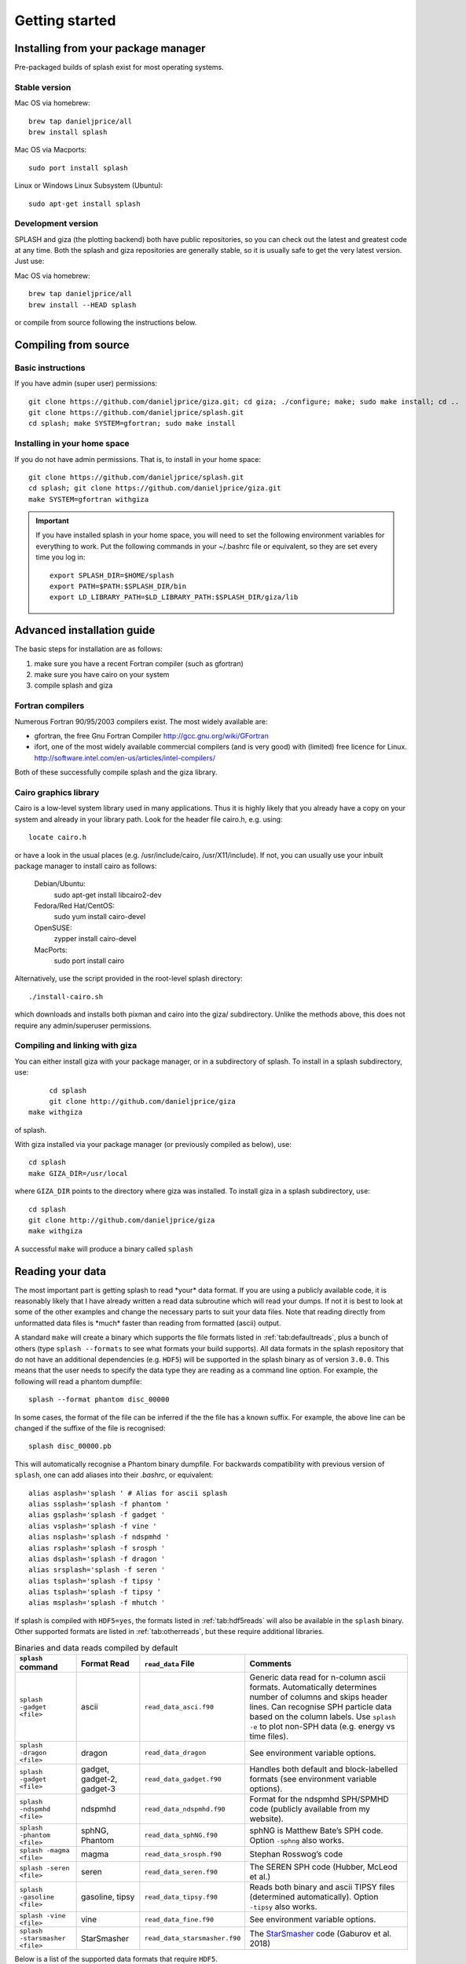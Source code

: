 
Getting started
===============

.. _install:

Installing from your package manager
-------------------------------------
Pre-packaged builds of splash exist for most operating systems.

Stable version
~~~~~~~~~~~~~~
Mac OS via homebrew::

  brew tap danieljprice/all
  brew install splash

Mac OS via Macports::

  sudo port install splash

Linux or Windows Linux Subsystem (Ubuntu)::

  sudo apt-get install splash

Development version
~~~~~~~~~~~~~~~~~~~

SPLASH and giza (the plotting backend) both have public repositories, so you can check out the latest and greatest code at any time. Both the splash and giza repositories are generally stable, so it is usually safe to get the very latest version. Just use:

Mac OS via homebrew::

  brew tap danieljprice/all
  brew install --HEAD splash

or compile from source following the instructions below.

Compiling from source
---------------------

Basic instructions
~~~~~~~~~~~~~~~~~~
If you have admin (super user) permissions::

   git clone https://github.com/danieljprice/giza.git; cd giza; ./configure; make; sudo make install; cd ..
   git clone https://github.com/danieljprice/splash.git
   cd splash; make SYSTEM=gfortran; sudo make install

.. _installhome:

Installing in your home space
~~~~~~~~~~~~~~~~~~~~~~~~~~~~~
If you do not have admin permissions. That is, to install in your home space::

   git clone https://github.com/danieljprice/splash.git
   cd splash; git clone https://github.com/danieljprice/giza.git
   make SYSTEM=gfortran withgiza

.. important::
   If you have installed splash in your home space, you will need to set the following environment variables for everything to work. Put the following commands in your ~/.bashrc file or equivalent, so they are set every time you log in::

      export SPLASH_DIR=$HOME/splash
      export PATH=$PATH:$SPLASH_DIR/bin
      export LD_LIBRARY_PATH=$LD_LIBRARY_PATH:$SPLASH_DIR/giza/lib

Advanced installation guide
---------------------------

The basic steps for installation are as follows:

#. make sure you have a recent Fortran compiler (such as gfortran)

#. make sure you have cairo on your system

#. compile splash and giza

Fortran compilers
~~~~~~~~~~~~~~~~~~~

Numerous Fortran 90/95/2003 compilers exist. The most widely
available are:

-  gfortran, the free Gnu Fortran Compiler
   http://gcc.gnu.org/wiki/GFortran

-  ifort, one of the most widely available commercial compilers (and is
   very good) with (limited) free licence for Linux.
   http://software.intel.com/en-us/articles/intel-compilers/

Both of these successfully compile splash and the giza library.

Cairo graphics library
~~~~~~~~~~~~~~~~~~~~~~~
Cairo is a low-level system library used in many applications. Thus it is highly
likely that you already have a copy on your system and already in your library path.
Look for the header file cairo.h, e.g. using::

   locate cairo.h

or have a look in the usual places (e.g. /usr/include/cairo, /usr/X11/include). If not,
you can usually use your inbuilt package manager to install cairo as follows:

   Debian/Ubuntu:
      sudo apt-get install libcairo2-dev
   Fedora/Red Hat/CentOS:
      sudo yum install cairo-devel
   OpenSUSE:
      zypper install cairo-devel
   MacPorts:
      sudo port install cairo

Alternatively, use the script provided in the root-level splash directory::

   ./install-cairo.sh

which downloads and installs both pixman and cairo into the giza/ subdirectory.
Unlike the methods above, this does not require any admin/superuser permissions.

Compiling and linking with giza
~~~~~~~~~~~~~~~~~~~~~~~~~~~~~~~~~

You can either install giza with your package manager, or in a subdirectory
of splash. To install in a splash subdirectory, use::

	cd splash
	git clone http://github.com/danieljprice/giza
   make withgiza

of splash.

With giza installed via your package manager (or previously compiled as below), use::

   cd splash
   make GIZA_DIR=/usr/local

where ``GIZA_DIR`` points to the directory where giza was installed.
To install giza in a splash subdirectory, use::

   cd splash
   git clone http://github.com/danieljprice/giza
   make withgiza

A successful ``make`` will produce a binary called ``splash``

Reading your data
-----------------

The most important part is getting splash to read \*your\* data format.
If you are using a publicly available code, it is reasonably likely
that I have already written a read data subroutine which will read your
dumps. If not it is best to look at some of the other examples and
change the necessary parts to suit your data files. Note that reading
directly from unformatted data files is \*much\* faster than reading
from formatted (ascii) output.

A standard ``make`` will create a binary which supports the file formats listed in
:ref:`tab:defaultreads`, plus a bunch of others (type ``splash --formats`` to see what formats your build supports).
All data formats in the splash repository that do not
have an additional dependencies (e.g. ``HDF5``) will be
supported in the splash binary as of version ``3.0.0``.
This means that the user needs to specify the data type
they are reading as a command line option. For example,
the following will read a phantom dumpfile::

	splash --format phantom disc_00000

In some cases, the format of the file can be inferred if
the the file has a known suffix. For example, the above line can be changed if the
suffixe of the file is recognised::

	splash disc_00000.pb

This will automatically recognise a Phantom binary dumpfile. For backwards compatibility with
previous version of ``splash``, one can add aliases into their `.bashrc`, or equivalent::

   alias asplash='splash ' # Alias for ascii splash
   alias ssplash='splash -f phantom '
   alias gsplash='splash -f gadget '
   alias vsplash='splash -f vine '
   alias nsplash='splash -f ndspmhd '
   alias rsplash='splash -f srosph '
   alias dsplash='splash -f dragon '
   alias srsplash='splash -f seren '
   alias tsplash='splash -f tipsy '
   alias tsplash='splash -f tipsy '
   alias msplash='splash -f mhutch '

If splash is compiled with ``HDF5=yes``, the formats listed in :ref:`tab:hdf5reads` will also be available in the ``splash`` binary.
Other supported formats are listed in :ref:`tab:otherreads`, but these require additional libraries.

.. table:: Binaries and data reads compiled by default
   :name: tab:defaultreads

   +------------------------------+----------------------------+-------------------------------+---------------------------------------------------------------------------------------------------------------------------------------------------------------------------------------------------------------------------------------------------+
   | ``splash`` command           | Format Read                | ``read_data`` File            |  Comments                                                                                                                                                                                                                                         |
   +==============================+============================+===============================+===================================================================================================================================================================================================================================================+
   | ``splash -gadget <file>``    | ascii                      | ``read_data_asci.f90``        | Generic data read for n-column ascii formats. Automatically  determines number of columns and skips header lines. Can recognise SPH particle data based on the column labels. Use ``splash -e`` to plot non-SPH data (e.g.  energy vs time files).|
   +------------------------------+----------------------------+-------------------------------+---------------------------------------------------------------------------------------------------------------------------------------------------------------------------------------------------------------------------------------------------+
   | ``splash -dragon <file>``    | dragon                     | ``read_data_dragon``          | See environment variable  options.                                                                                                                                                                                                                |
   +------------------------------+----------------------------+-------------------------------+---------------------------------------------------------------------------------------------------------------------------------------------------------------------------------------------------------------------------------------------------+
   | ``splash -gadget <file>``    | gadget, gadget-2, gadget-3 | ``read_data_gadget.f90``      | Handles both default and block-labelled formats (see  environment variable  options).                                                                                                                                                             |
   +------------------------------+----------------------------+-------------------------------+---------------------------------------------------------------------------------------------------------------------------------------------------------------------------------------------------------------------------------------------------+
   | ``splash -ndspmhd <file>``   | ndspmhd                    | ``read_data_ndspmhd.f90``     | Format for the ndspmhd SPH/SPMHD code (publicly available from  my  website).                                                                                                                                                                     |
   +------------------------------+----------------------------+-------------------------------+---------------------------------------------------------------------------------------------------------------------------------------------------------------------------------------------------------------------------------------------------+
   | ``splash -phantom <file>``   | sphNG, Phantom             | ``read_data_sphNG.f90``       | sphNG is Matthew Bate’s SPH code. Option ``-sphng`` also  works.                                                                                                                                                                                  |
   +------------------------------+----------------------------+-------------------------------+---------------------------------------------------------------------------------------------------------------------------------------------------------------------------------------------------------------------------------------------------+
   | ``splash -magma <file>``     | magma                      | ``read_data_srosph.f90``      | Stephan Rosswog’s  code                                                                                                                                                                                                                           |
   +------------------------------+----------------------------+-------------------------------+---------------------------------------------------------------------------------------------------------------------------------------------------------------------------------------------------------------------------------------------------+
   | ``splash -seren <file>``     | seren                      | ``read_data_seren.f90``       | The SEREN SPH code (Hubber, McLeod et  al.)                                                                                                                                                                                                       |
   +------------------------------+----------------------------+-------------------------------+---------------------------------------------------------------------------------------------------------------------------------------------------------------------------------------------------------------------------------------------------+
   | ``splash -gasoline <file>``  | gasoline, tipsy            | ``read_data_tipsy.f90``       | Reads both binary and ascii TIPSY files (determined  automatically). Option ``-tipsy`` also  works.                                                                                                                                               |
   +------------------------------+----------------------------+-------------------------------+---------------------------------------------------------------------------------------------------------------------------------------------------------------------------------------------------------------------------------------------------+
   | ``splash -vine <file>``      | vine                       | ``read_data_fine.f90``        | See environment variable  options.                                                                                                                                                                                                                |
   +------------------------------+----------------------------+-------------------------------+---------------------------------------------------------------------------------------------------------------------------------------------------------------------------------------------------------------------------------------------------+
   |``splash -starsmasher <file>``| StarSmasher                | ``read_data_starsmasher.f90`` | The `StarSmasher <http://jalombar.github.io/starsmasher/>`_ code (Gaburov et al. 2018)                                                                                                                                                            |
   +------------------------------+----------------------------+-------------------------------+---------------------------------------------------------------------------------------------------------------------------------------------------------------------------------------------------------------------------------------------------+

Below is a list of the supported data formats that require ``HDF5``.

.. table:: Supported HDF5 data formats
   :name: tab:hdf5reads

   +--------------------------------+------------------------+-------------------------------+-----------------------------------------------------------------------------------------+
   | ``splash`` Command             | Read Format            | ``read_data`` File            |    Comments                                                                             |
   +================================+========================+===============================+=========================================================================================+
   | ``splash -gadget_hdf5 <file>`` | gadget HDF5 Files.     | ``read_data_gadget_hdf5.f90`` | Reads HDF5 format from the gadget    code.                                              |
   +--------------------------------+------------------------+-------------------------------+-----------------------------------------------------------------------------------------+
   | ``splash -amuse <file>``       | AMUSE HDF5             | ``read_data_amuse_hdf5.f90``  | Reads HDF5 format from the AMUSE    framework.                                          |
   +--------------------------------+------------------------+-------------------------------+-----------------------------------------------------------------------------------------+
   | ``splash -cactus_hdf5 <file>`` | Cactus HDF5            | ``read_data_cactus_hdf5.f90`` |                                                                                         |
   +--------------------------------+------------------------+-------------------------------+-----------------------------------------------------------------------------------------+
   | ``splash -flash_hdf5 <file>``  | FLASH tracer particles | ``read_dataflash_hdf5.f90``   | Reads tracer particle output from the FLASH code. The option ``-flash`` will also work. |
   +--------------------------------+------------------------+-------------------------------+-----------------------------------------------------------------------------------------+
   | ``splash -falcon_hdf5 <file>`` | falcON                 | ``read_data_falcON_hdf5.f90`` | Walter Dehnen’s SPH code format. The option ``-falcon`` will also work.                 |
   +--------------------------------+------------------------+-------------------------------+-----------------------------------------------------------------------------------------+

If the ``HDF5`` read files end with ``.h5``, the suffix ``_hdf5`` from the ``splash`` command can be removed.
For example::

	splash -gadget dump_000.h5

will recognise that the file ``dump_000.h5`` is in the ``HDF5`` format,
and will automatically select the correct ``read_data`` routine.

Below is a list of other formats supported, but have additional library requirements.

.. table:: Other supported file formats that require external libraries
   :name: tab:otherreads

   +---------------------------+--------------+--------------------------+----------------------------------------------------------------------------------------------------------------------------------------------------------------------------+
   | ``splash`` Command        | Read Format  | ``read_data`` File       | Comments                                                                                                                                                                   |
   +===========================+==============+==========================+============================================================================================================================================================================+
   | ``splash -pbob <file>``   | PBOB Files   | ``read_data_pbob.f90``   | Requires the PBOB Library. Compile ``splash`` with ``PBOB_DIR=/path/to/pbob/``.                                                                                            |
   +---------------------------+--------------+--------------------------+----------------------------------------------------------------------------------------------------------------------------------------------------------------------------+
   | ``splash -h5part <file>`` | H5Part Files | ``read_data_h5part.f90`` | Requires the H5Part and HDF5 libraries. Compile ``splash`` with ``H5PART_DIR=/path/to/h5part/``.                                                                           |
   +---------------------------+--------------+--------------------------+----------------------------------------------------------------------------------------------------------------------------------------------------------------------------+
   | ``splash -fits <file>``   | FITS files   | ``read_data_fits.f90``   | Requires FITS libraries. Try to compile ``splash`` with ``FITS=yes``. If this does not work, point to the location of your fits libraries with ``FITS_DIR=/path/to/fits``. |
   +---------------------------+--------------+--------------------------+----------------------------------------------------------------------------------------------------------------------------------------------------------------------------+


Further details on writing your own subroutine are given in
appendix :ref:`sec:writeyourown`. The \*easiest\* way is to i)
email me a sample data file and ii) the subroutine you used to write it,
and I will happily create a data read for your file format.

.. _sec:commandline:

Command line options
--------------------

Typing ``splash --help`` gives a complete and up-to-date list of options. Currently these are:

::

   Command line options:

    -p fileprefix     : change prefix to ALL settings files read/written by splash
    -d defaultsfile   : change name of defaults file read/written by splash
    -l limitsfile     : change name of limits file read/written by splash
    -e, -ev           : use default options best suited to ascii evolution files (ie. energy vs time)
    -lm, -lowmem      : use low memory mode [applies only to sphNG data read at present]
    -o pixformat      : dump pixel map in specified format (use just -o for list of formats)
    -f                : input file format to be read (ascii is default)

   To select data formats, use the shortcuts below, or use the -f or --format command line options
   Multiple data formats are not support in a single instance.
   Supported data formats:
    -ascii            : ascii file format (default)
    -phantom -sphng   : Phantom and sphNG codes
    -ndspmhd          : ndsphmd code
    -gadget           : Gadget code
    -seren            : Seren code
   ..plus many others. Type --formats for a full list

   The following formats support HDF5:
    -flash            : FLASH code
    -gadget           : Gadget code
    -cactus           : Cactus SPH code
    -falcon           : FalcON code
    -amuse            : AMUSE Framework

   add a suffix "_hdf5" to the above command line options if your data files do not end with .h5.

   Command line plotting mode:

    -x column         : specify x plot on command line (ie. do not prompt for x)
    -y column         : specify y plot on command line (ie. do not prompt for y)
    -r[ender] column  : specify rendered quantity on command line (ie. no render prompt)
                        (will take columns 1 and 2 as x and y if -x and/or -y not specified)
    -vec[tor] column  : specify vector plot quantity on command line (ie. no vector prompt)
    -c[ontour] column : specify contoured quantity on command line (ie. no contour prompt)
    -dev device       : specify plotting device on command line (ie. do not prompt)

    convert mode ("splash to X dumpfiles"):
    splash to ascii   : convert SPH data to ascii file dumpfile.ascii

           to binary  : convert SPH data to simple unformatted binary dumpfile.binary
                         write(1) time,npart,ncolumns
                         do i=1,npart
                            write(1) dat(1:ncolumns),itype
                         enddo
           to phantom : convert SPH data to binary dump file for PHANTOM
           to gadget  : convert SPH data to default GADGET snapshot file format

    Grid conversion mode ("splash to X dumpfiles"):
       splash to grid         : interpolate basic SPH data (density, plus velocity if present in data)
                                to 2D or 3D grid, write grid data to file (using default output=ascii)
              to gridascii    : as above, grid data written in ascii format
              to gridbinary   : as above, grid data in simple unformatted binary format:
                                   write(unit) nx,ny,nz,ncolumns,time                 [ 4 bytes each ]
                                   write(unit) (((rho(i,j,k),i=1,nx),j=1,ny),k=1,nz)  [ 4 bytes each ]
                                   write(unit) (((vx(i,j,k), i=1,nx),j=1,ny),k=1,nz)  [ 4 bytes each ]
                                   write(unit) (((vy(i,j,k), i=1,nx),j=1,ny),k=1,nz)  [ 4 bytes each ]
                                   write(unit) (((...(i,j,k),i=1,nx),j=1,ny),k=1,nz)  [ 4 bytes each ]
           allto grid         : as above, interpolating *all* columns to the grid (and output file)
           allto gridascii    : as above, with ascii output
           allto gridbinary   : as above, with binary output

    Analysis mode ("splash calc X dumpfiles") on a sequence of dump files:
     splash calc energies     : calculate KE,PE,total energy vs time
                                output to file called 'energy.out'
            calc massaboverho : mass above a series of density thresholds vs time
                                output to file called 'massaboverho.out'
            calc max          : maximum of each column vs. time
                                output to file called 'maxvals.out'
            calc min          : minimum of each column vs. time
                                output to file called 'minvals.out'
            calc diff           : (max - min) of each column vs. time
                                output to file called 'diffvals.out'
            calc amp          : 0.5*(max - min) of each column vs. time
                                output to file called 'ampvals.out'
            calc delta        : 0.5*(max - min)/mean of each column vs. time
                                output to file called 'deltavals.out'
            calc mean         : mean of each column vs. time
                                output to file called 'meanvals.out'
            calc rms          : (mass weighted) root mean square of each column vs. time
                                output to file called 'rmsvals.out'

     the above options all produce a small ascii file with one row per input file.
     the following option produces a file equivalent in size to one input file (in ascii format):

            calc timeaverage  : time average of *all* entries for every particle
                                output to file called 'time_average.out'

            calc ratio        : ratio of *all* entries in each file compared to first
                                output to file called 'ratio.out'

Command-line options can be entered in any order on the command line
(even after the dump file names). For more information on the convert
utility (``splash to ascii``) see :ref:`sec:convert`. For details
of the ``-o ppm`` or ``-o ascii`` option see :ref:`sec:writepixmap`. For details of the ``-ev`` option, see :ref:`sec:evsplash`.


Options affecting all data reads
~~~~~~~~~~~~~~~~~~~~~~~~~~~~~~~~~~~

Command line flags (or environment variables) that affect all data reads are:

+----------------------+-----------------------+-------------------------------------------------+
| ---defaults          | SPLASH_DEFAULTS       | gives name of system-wide ``splash.defaults``   |
|                      |                       | file (and splash.limits etc.) that will be      |
|                      |                       | used if there is none in the current dir. e.g.  |
|                      |                       | ``--defaults=$HOME/splash.defaults``            |
+----------------------+-----------------------+-------------------------------------------------+
| ---kernel            | SPLASH_KERNEL         | changes the smoothing kernel used in the        |
|                      |                       | interpolations (e.g. ``cubic`` or ``quintic``). |
|                      |                       | Can also be changed in the :ref:`sec:menu-r`.   |
+----------------------+-----------------------+-------------------------------------------------+
| ---debug             | SPLASH_DEBUG          | if set to ``yes`` or ``true``, turns on verbose |
|                      |                       | debugging output. Useful to trace code crashes  |
|                      |                       | (but of course, this never happens…).           |
+----------------------+-----------------------+-------------------------------------------------+
| ---sink=1            | SPLASH_CENTRE_ON_SINK | if set to a number n, centres coordinates and   |
|                      |                       | velocities on the nth sink/star particle (e.g.  |
|                      |                       | ``export SPLASH_CENTRE_ON_SINK=2``)             |
+----------------------+-----------------------+-------------------------------------------------+
| ---corotate          | SPLASH_COROTATE       | plot in corotating frame based on locations of  |
|                      |                       | 2 sink particles (e.g. ``--corotate=1,3``)      |
+----------------------+-----------------------+-------------------------------------------------+
| ---vzero=1.0,1.0,1.0 | SPLASH_VZERO          | subtract reference velocity from all particles  |
|                      |                       | (velocity should be specified in code units)    |
+----------------------+-----------------------+-------------------------------------------------+
| ---beam=2.0          | SPLASH_BEAM           | if given a value :math:`>`\ 0 enforces a minimum|
|                      |                       | smoothing length, specified in code units,      |
|                      |                       | all the particles. Useful to “dumb-down” the    |
|                      |                       | resolution of SPH simulations to match          |
|                      |                       | observational resolution. If this variable is   |
|                      |                       | set the “accelerated rendering" option in the   |
|                      |                       | :ref:`sec:menu-r` is also turned on as otherwise|
|                      |                       | slow rendering can result.                      |
+----------------------+-----------------------+-------------------------------------------------+
| ---xmin=0.1          | SPLASH_MARGIN_XMIN    | can be used to manually adjust the left page    |
| ---xmax=0.1          | SPLASH_MARGIN_XMAX    | page margin (set to fraction of viewport,       |
| ---ymin=0.1          | SPLASH_MARGIN_YMIN    | negative values are allowed).                   |
| ---ymax=0.1          | SPLASH_MARGIN_YMAX    |                                                 |
+----------------------+-----------------------+-------------------------------------------------+

.. _sec:splash:

Ascii data read
~~~~~~~~~~~~~~~~

For several data reads there are command-line flags which can be set
at runtime which are specific to the data read. For the ascii data read
(``splash -f ascii``) these are:

+-------------------------------------+-----------------------------------+
| ``--ncolumns=10``                   | if given a value :math:`>`\ 0     |
|                                     | sets the number of columns to be  |
|                                     | read from ascii data (overrides   |
|                                     | the automatic number of columns   |
|                                     | determination).                   |
+-------------------------------------+-----------------------------------+
| ``--nheaderlines=3``                | if given a value :math:`>=`\ 0    |
|                                     | sets the number of header lines   |
|                                     | to skip (overrides the automatic  |
|                                     | determination).                   |
+-------------------------------------+-----------------------------------+
| ``--columnsfile=/home/me/mylabels`` | can be used to provide the        |
|                                     | location of (path to) the default |
|                                     | ``columns`` file containing the   |
|                                     | labels for ascii data. Overridden |
|                                     | by the presence of a local        |
|                                     | ``columns`` file.                 |
+-------------------------------------+-----------------------------------+
| ``--time=3.0``                      | if given a nonzero value sets the |
|                                     | time to use in the legend (fixed  |
|                                     | for all files)                    |
+-------------------------------------+-----------------------------------+
| ``--gamma=1.667``                   | if given a nonzero value sets     |
|                                     | gamma to use in exact solution    |
|                                     | calculations (fixed for all       |
|                                     | files)                            |
+-------------------------------------+-----------------------------------+
| ``--timeheader=1``                  | sets the integer line number      |
|                                     | where the time appears in the     |
|                                     | header                            |
+-------------------------------------+-----------------------------------+
| ``--gammaheader=3``                 | sets the integer line number      |
|                                     | where gamma appears in the header |
+-------------------------------------+-----------------------------------+

The above options can be set as environment variables by prefixing them
with ASPLASH, e.g.::

  export ASPLASH_NCOLUMNS=10
  splash datafile.txt

.. _sec:splash -gadget:

GADGET data read
~~~~~~~~~~~~~~~~~

For the GADGET read (``splash -f gadget``) the options are:

+-----------------------------------+-----------------------------------+
| ``--format=2``                    | if set = 2, reads the block       |
|                                   | labelled GADGET format instead of |
|                                   | the default (non block labelled)  |
|                                   | format.                           |
+-----------------------------------+-----------------------------------+
| ``--usez``                        | if ``yes`` or ``true`` uses the   |
|                                   | redshift in the legend instead of |
|                                   | code time.                        |
+-----------------------------------+-----------------------------------+
| ``--hsoft=500.``                  | if given a value :math:`>` 0.0    |
|                                   | will assign a smoothing length to |
|                                   | dark matter particles for which   |
|                                   | rendered plots of column density  |
|                                   | can then be made.                 |
+-----------------------------------+-----------------------------------+
| ``--extracols``                   | if set to a comma separated list  |
|                                   | of column labels, will attempt to |
|                                   | read additional columns           |
|                                   | containing gas particle           |
|                                   | properties beyond the end of the  |
|                                   | file (not applicable if           |
|                                   | --format=2).                      |
+-----------------------------------+-----------------------------------+
| ``--starpartcols``                | if set to a comma separated list  |
|                                   | of column labels, will attempt to |
|                                   | read additional columns           |
|                                   | containing star particle          |
|                                   | properties beyond the end of the  |
|                                   | file (and after any extra gas     |
|                                   | particle columns) (not applicable |
|                                   | if GSPLASH_FORMAT=2).             |
+-----------------------------------+-----------------------------------+
| ``--checkids``                    | if set to ``yes`` or ``true``,    |
|                                   | reads and checks particle IDs,    |
|                                   | excluding particles with negative |
|                                   | IDs as accreted (gives them a     |
|                                   | negative smoothing length which   |
|                                   | means they are ignored in         |
|                                   | renderings).                      |
+-----------------------------------+-----------------------------------+
| ``--hcolumn``                     | if set to a positive integer,     |
|                                   | specifies the location of the     |
|                                   | smoothing length in the columns,  |
|                                   | overriding any default settings.  |
+-----------------------------------+-----------------------------------+
| ``--ignore-iflagcool``            | if set,does                       |
|                                   | not assume that extra columns are |
|                                   | present even if the cooling flag  |
|                                   | is set in the header.             |
+-----------------------------------+-----------------------------------+

For backwards compatibility, the above options can also be set as
environment variables by prefixing them with GSPLASH, e.g.::

  export GSPLASH_FORMAT=2
  splash -gadget snap_00010

which is equivalent to::

  splash -f gadget --format=2 snap_00010

For the GADGET read gsplash will also look for, and read if present,
files called ``snapshot_xxx.hsml`` and/or ``snapshot_xxx.dens`` (where
``snapshot_xxx`` is the name of the corresponding GADGET dump file)
which contain smoothing lengths and/or a density estimate for dark
matter particles (these should just be one-column ascii files).

VINE data read
~~~~~~~~~~~~~~~

For the VINE read (``splash -vine``) the options are:

+-----------------------------------+-----------------------------------+
| ``--hfac``                        | if ``yes`` or ``true`` multiplies |
|                                   | smoothing length read from the    |
|                                   | dump file by a factor of 2.8 (for |
|                                   | use with older VINE dumps where   |
|                                   | the smoothing length is defined   |
|                                   | as in a Plummer kernel rather     |
|                                   | than as the usual SPH smoothing   |
|                                   | length).                          |
+-----------------------------------+-----------------------------------+
| ``--mhd``                         | if set, reads VINE                |
|                                   | dumps containing MHD arrays (note |
|                                   | that setting VINE_MHD also        |
|                                   | works).                           |
+-----------------------------------+-----------------------------------+

sphNG data read
~~~~~~~~~~~~~~~~

For the sphNG and PHANTOM read (``splash -phantom``) the options are:

+-------------------+-------------------------------------------------------+
| ``--cm``          | resets the positions such that the centre of          |
|                   | mass is exactly at the origin.                        |
+-------------------+-------------------------------------------------------+
| ``--omega=3.142`` | if non-zero, subtracts solid body rotation with omega |
|                   | as specified to give velocities in co-rotating frame  |
+-------------------+-------------------------------------------------------+
| ``--omegat=3.142``| same as --omega but applies to velocities also        |
+-------------------+-------------------------------------------------------+
| ``--timeunit=hrs``| sets default time units, either ’s’, ’min’, ’hrs’,    |
|                   | ’days’, ’yr’ or ’tfreefall’ (used verbatim in legend) |
+-------------------+-------------------------------------------------------+

dragon data read
~~~~~~~~~~~~~~~~~

For the dragon read (``splash -dragon``) the options are:

+-----------------------------------+-----------------------------------+
| ``--extracols``                   | specifies number of extra columns |
|                                   | present in the file which are     |
|                                   | dumped after the itype array      |
+-----------------------------------+-----------------------------------+

Stephan Rosswog data read
~~~~~~~~~~~~~~~~~~~~~~~~~~

For the srosph read (``splash``) the options are:

+-----------------------------------+-----------------------------------+
| ``--format=MHD``                  | can be ``MHD`` or ``HYDRO`` which |
|                                   | read the appropriate data format  |
|                                   | from either the MHD or            |
|                                   | hydrodynamic codes                |
+-----------------------------------+-----------------------------------+
| ``--com``                         | if set resets the                 |
|                                   | positions such that the centre of |
|                                   | mass is exactly at the origin.    |
+-----------------------------------+-----------------------------------+
| ``--corotating``                  | velocities are transformed to     |
|                                   | corotating frame                  |
+-----------------------------------+-----------------------------------+
| ``--hfact=1.2``                   | can be changed to give correct    |
|                                   | parameter in                      |
|                                   | :math:`h=h_{fact}(m/\rho)^{1/3}`  |
|                                   | used to set the particle masses   |
|                                   | when rendering minidumps (i.e.,   |
|                                   | when the mass is not dumped).     |
|                                   | Default is RSPLASH_HFACT=1.5      |
+-----------------------------------+-----------------------------------+

ndspmhd data read
~~~~~~~~~~~~~~~~~~

For the ndspmhd read (``splash -ndspmhd``) the options are:

+-----------------------------------+-----------------------------------+
| ``--barycentric``                 | plots barycentric quantities for  |
|                                   | one-fluid dust instead of         |
|                                   | creating fake second set of       |
|                                   | particles                         |
+-----------------------------------+-----------------------------------+

H5Part data read
~~~~~~~~~~~~~~~~~

For the H5PART read (``splash -f h5part``) the options are:

+-----------------------------------+------------------------------------+
| ``--ndim=3``                      | number of spatial dimensions       |
|                                   | :math:`d` (overrides value         |
|                                   | inferred from data)                |
+-----------------------------------+------------------------------------+
| ``--hfac=1.2``                    | factor to use to compute h from    |
|                                   | :math:`h = h_{fac} *(m/\rho)^{1/d}`|
|                                   | if h not present in data           |
+-----------------------------------+------------------------------------+
| ``--hsml=3.0``                    | value for global smoothing length  |
|                                   | h (if h not present in data)       |
+-----------------------------------+------------------------------------+
| ``--typeid=MatID``                | name of the dataset containing     |
|                                   | the particle type identification   |
|                                   | (default is “MatID”)               |
+-----------------------------------+------------------------------------+

.. _sec:envvariables:

Environment variables
---------------------

Several runtime options for splash can be set using environment
variables. These are variables set from your unix shell. In the bash
shell, environment variables are set from the command line using

::

   export VAR='blah'

or by putting this command in your ``.bash_profile``/``.bashrc``. In
csh, the equivalent is

::

   setenv VAR 'blah'

or by putting the above in your ``.cshrc`` file.

Changing the font
~~~~~~~~~~~~~~~~~~

Several environment variables affect the backend plotting library.
Probably the most useful is the ability to change font:

::

   export GIZA_FONT='Helvetica'

where the name is a reasonable guess as to the font you want to use (the
default is ``Times``). In particular, if you are having trouble displaying
unicode characters such as greek letters, you can just change the font
until you find one that works.

Endian changing
~~~~~~~~~~~~~~~~

On some compilers, the endian-ness (byte order) when reading unformatted
binary data files can be changed at runtime. This is useful for looking
at files on different systems to the one on which they were created
(e.g. x86 machines create little-endian files by default, whereas
IBM/powerpc machines create big-endian). Environment variables for
changing the endian-ness of the data read for some common compilers are
given below:

+-------------+----------------------------+----------------+-------------------+----------+
| Compiler    | Environment variable       | Big endian     | Little endian     | Other    |
+=============+============================+================+===================+==========+
| gfortran    | ``GFORTRAN_CONVERT_UNIT``  | ``big_endian`` | ``little_endian`` | ``swap`` |
+-------------+----------------------------+----------------+-------------------+----------+
| ifort       | ``F_UFMTENDIAN``           | ``big``        | ``little``        |          |
+-------------+----------------------------+----------------+-------------------+----------+

For compilers without this feature, almost all can change the
endian-ness at compile time, and the appropriate flags for doing so can
be set using

::

   export ENDIAN='BIG'

or LITTLE before *compiling* splash (this adds the appropriate
compile-time flags for the compiler selected using the SYSTEM
environment variable in the splash Makefile).
